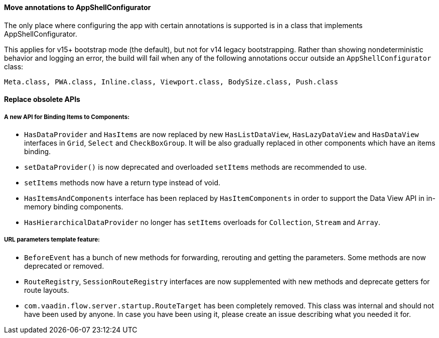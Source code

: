 [discrete]
==== Move annotations to AppShellConfigurator
The only place where configuring the app with certain annotations is supported is in a class that implements [interfacename]#AppShellConfigurator#.

This applies for v15+ bootstrap mode (the default), but not for v14 legacy bootstrapping. 
Rather than showing nondeterministic behavior and logging an error, the build will fail when any of the following annotations occur outside an `AppShellConfigurator` class:

```
Meta.class, PWA.class, Inline.class, Viewport.class, BodySize.class, Push.class
```

[discrete]
==== Replace obsolete APIs

[discrete]
===== A new API for Binding Items to Components:
- `HasDataProvider` and `HasItems` are now replaced by new `HasListDataView`, `HasLazyDataView` and `HasDataView` interfaces in `Grid`, `Select` and `CheckBoxGroup`. It will be also gradually replaced in other components which have an items binding.
- `setDataProvider()` is now deprecated and overloaded `setItems` methods are recommended to use.
- `setItems` methods now have a return type instead of void.
- `HasItemsAndComponents` interface has been replaced by  `HasItemComponents` in order to support the Data View API in in-memory binding components.
- `HasHierarchicalDataProvider` no longer has `setItems` overloads for `Collection`, `Stream` and `Array`.

[discrete]
===== URL parameters template feature:
- `BeforeEvent` has a bunch of new methods for forwarding, rerouting and getting the parameters. Some methods are now deprecated or removed.
- `RouteRegistry`, `SessionRouteRegistry` interfaces are now supplemented with new methods and deprecate getters for route layouts.
- `com.vaadin.flow.server.startup.RouteTarget` has been completely removed. This class was internal and should not have been used by anyone. In case you have been using it, please create an issue describing what you needed it for.
